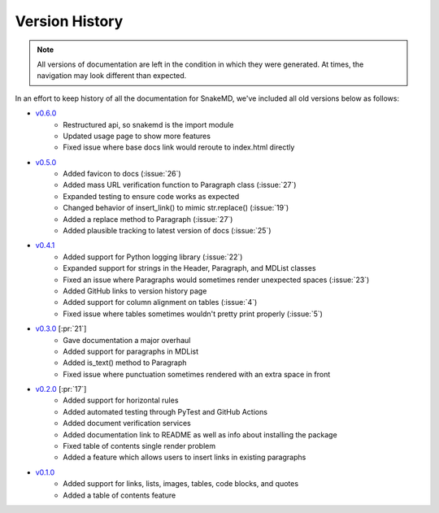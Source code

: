 Version History
===============

.. note::
    All versions of documentation are left in the condition
    in which they were generated. At times, the navigation may
    look different than expected. 

In an effort to keep history of all the documentation
for SnakeMD, we've included all old versions below
as follows:

* `v0.6.0 <https://snakemd.therenegadecoder.com/v0.6.0/>`_
    * Restructured api, so snakemd is the import module
    * Updated usage page to show more features
    * Fixed issue where base docs link would reroute to index.html directly

* `v0.5.0 <https://snakemd.therenegadecoder.com/v0.5.0/>`_
    * Added favicon to docs (:issue:`26`)
    * Added mass URL verification function to Paragraph class (:issue:`27`)
    * Expanded testing to ensure code works as expected
    * Changed behavior of insert_link() to mimic str.replace() (:issue:`19`)
    * Added a replace method to Paragraph (:issue:`27`)
    * Added plausible tracking to latest version of docs (:issue:`25`)

* `v0.4.1 <https://snakemd.therenegadecoder.com/v0.4.1/>`_ 
    * Added support for Python logging library (:issue:`22`)
    * Expanded support for strings in the Header, Paragraph, and MDList classes
    * Fixed an issue where Paragraphs would sometimes render unexpected spaces (:issue:`23`)
    * Added GitHub links to version history page
    * Added support for column alignment on tables (:issue:`4`)
    * Fixed issue where tables sometimes wouldn't pretty print properly (:issue:`5`)

* `v0.3.0 <https://snakemd.therenegadecoder.com/v0.3.0/>`_ [:pr:`21`]
    * Gave documentation a major overhaul
    * Added support for paragraphs in MDList
    * Added is_text() method to Paragraph
    * Fixed issue where punctuation sometimes rendered with an extra space in front

* `v0.2.0 <https://snakemd.therenegadecoder.com/v0.2.0/>`_ [:pr:`17`]
    * Added support for horizontal rules
    * Added automated testing through PyTest and GitHub Actions
    * Added document verification services
    * Added documentation link to README as well as info about installing the package
    * Fixed table of contents single render problem
    * Added a feature which allows users to insert links in existing paragraphs

* `v0.1.0 <https://snakemd.therenegadecoder.com/v0.1.0/>`_
    * Added support for links, lists, images, tables, code blocks, and quotes
    * Added a table of contents feature
